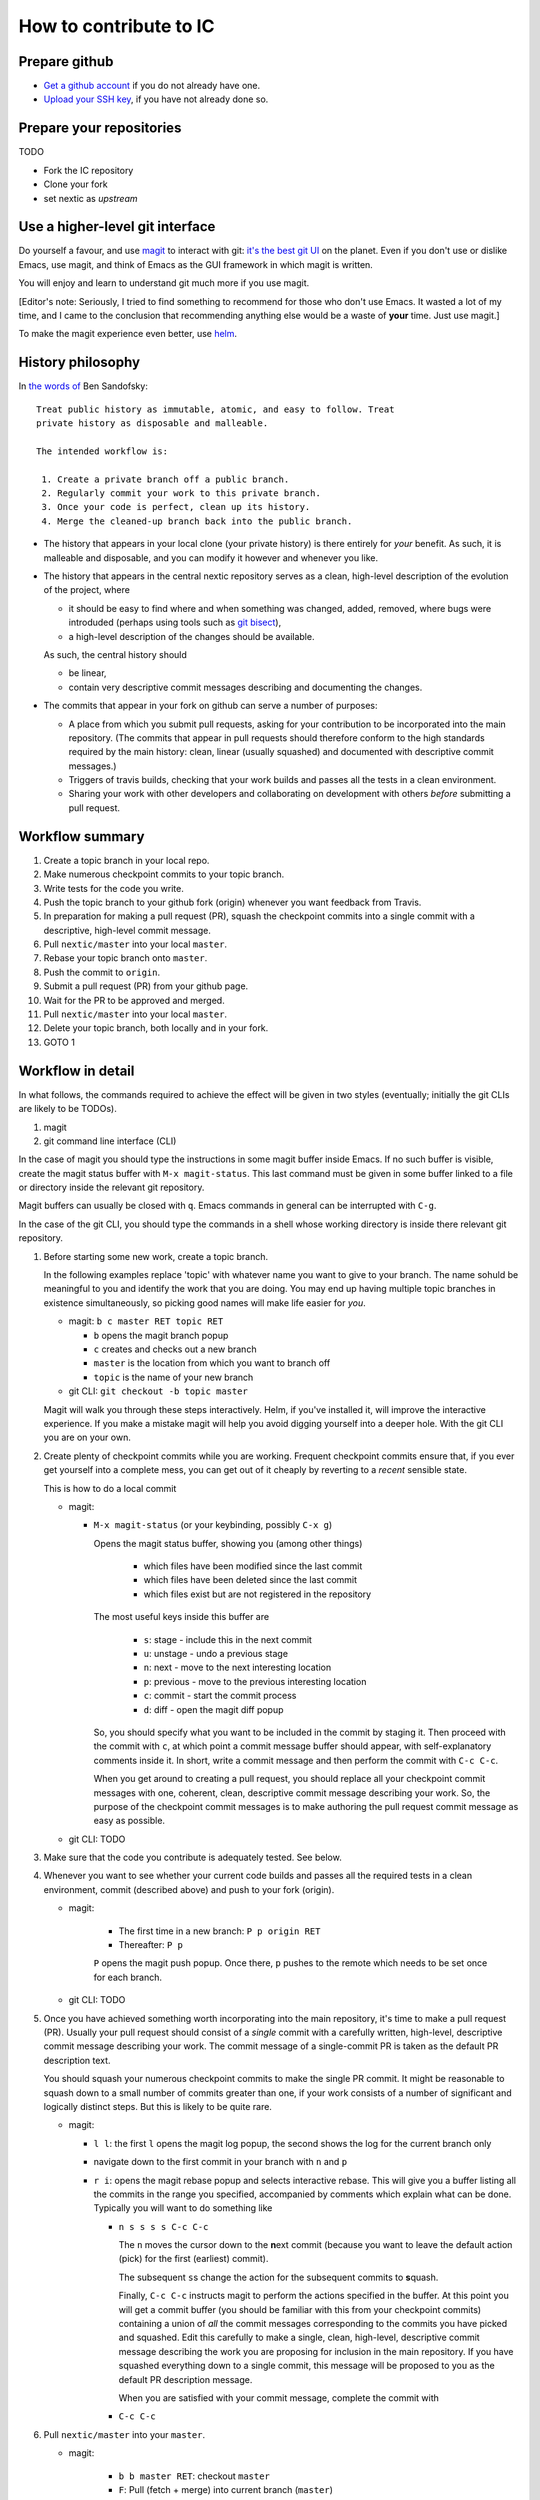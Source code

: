 How to contribute to IC
=======================

Prepare github
--------------

- `Get a github account
  <https://help.github.com/articles/signing-up-for-a-new-github-account/>`_
  if you do not already have one.

- `Upload your SSH key
  <https://help.github.com/articles/generating-an-ssh-key/>`_, if
  you have not already done so.

Prepare your repositories
-------------------------

TODO

- Fork the IC repository

- Clone your fork

- set nextic as *upstream*

Use a higher-level git interface
--------------------------------

Do yourself a favour, and use `magit <https://magit.vc/>`_ to interact
with git: `it's the best git UI <https://magit.vc/quotes/>`_ on the
planet. Even if you don't use or dislike Emacs, use magit, and think
of Emacs as the GUI framework in which magit is written.

You will enjoy and learn to understand git much more if you use magit.

[Editor's note: Seriously, I tried to find something to recommend for
those who don't use Emacs. It wasted a lot of my time, and I came to
the conclusion that recommending anything else would be a waste of
**your** time. Just use magit.]

To make the magit experience even better, use
`helm <https://emacs-helm.github.io/helm/>`_.

History philosophy
------------------

In `the words of <https://sandofsky.com/blog/git-workflow.html>`_ Ben
Sandofsky:

::

 Treat public history as immutable, atomic, and easy to follow. Treat
 private history as disposable and malleable.

 The intended workflow is:

  1. Create a private branch off a public branch.
  2. Regularly commit your work to this private branch.
  3. Once your code is perfect, clean up its history.
  4. Merge the cleaned-up branch back into the public branch.

- The history that appears in your local clone (your private history)
  is there entirely for *your* benefit. As such, it is malleable and
  disposable, and you can modify it however and whenever you like.

- The history that appears in the central nextic repository serves as
  a clean, high-level description of the evolution of the project,
  where

  - it should be easy to find where and when something was changed,
    added, removed, where bugs were introduded (perhaps using tools
    such as `git bisect <https://git-scm.com/docs/git-bisect>`_),

  - a high-level description of the changes should be available.

  As such, the central history should

  - be linear,

  - contain very descriptive commit messages describing and
    documenting the changes.

- The commits that appear in your fork on github can serve a number of
  purposes:

  - A place from which you submit pull requests, asking for your
    contribution to be incorporated into the main repository. (The
    commits that appear in pull requests should therefore conform to
    the high standards required by the main history: clean, linear
    (usually squashed) and documented with descriptive commit
    messages.)

  - Triggers of travis builds, checking that your work builds and
    passes all the tests in a clean environment.

  - Sharing your work with other developers and collaborating on
    development with others *before* submitting a pull request.


Workflow summary
----------------

1. Create a topic branch in your local repo.

2. Make numerous checkpoint commits to your topic branch.

3. Write tests for the code you write.

4. Push the topic branch to your github fork (origin) whenever you
   want feedback from Travis.

5. In preparation for making a pull request (PR), squash the
   checkpoint commits into a single commit with a descriptive,
   high-level commit message.

6. Pull ``nextic/master`` into your local ``master``.

7. Rebase your topic branch onto ``master``.

8. Push the commit to ``origin``.

9. Submit a pull request (PR) from your github page.

10. Wait for the PR to be approved and merged.

11. Pull ``nextic/master`` into your local ``master``.

12. Delete your topic branch, both locally and in your fork.

13. GOTO 1


Workflow in detail
------------------

In what follows, the commands required to achieve the effect will be
given in two styles (eventually; initially the git CLIs are likely to
be TODOs).

1. magit
2. git command line interface (CLI)

In the case of magit you should type the instructions in some magit
buffer inside Emacs. If no such buffer is visible, create the magit
status buffer with ``M-x magit-status``. This last command must be
given in some buffer linked to a file or directory inside the relevant
git repository.

Magit buffers can usually be closed with ``q``. Emacs commands in
general can be interrupted with ``C-g``.

In the case of the git CLI, you should type the commands in a shell
whose working directory is inside there relevant git repository.

1. Before starting some new work, create a topic branch.

   In the following examples replace 'topic' with whatever name you
   want to give to your branch. The name sohuld be meaningful to you
   and identify the work that you are doing. You may end up having
   multiple topic branches in existence simultaneously, so picking
   good names will make life easier for *you*.

   - magit: ``b c master RET topic RET``

     - ``b`` opens the magit branch popup
     - ``c`` creates and checks out a new branch
     - ``master`` is the location from which you want to branch off
     - ``topic`` is the name of your new branch

   - git CLI: ``git checkout -b topic master``

   Magit will walk you through these steps interactively. Helm, if
   you've installed it, will improve the interactive experience. If
   you make a mistake magit will help you avoid digging yourself into
   a deeper hole. With the git CLI you are on your own.

2. Create plenty of checkpoint commits while you are working. Frequent
   checkpoint commits ensure that, if you ever get yourself into a
   complete mess, you can get out of it cheaply by reverting to a
   *recent* sensible state.

   This is how to do a local commit

   - magit:

     - ``M-x magit-status`` (or your keybinding, possibly ``C-x g``)

       Opens the magit status buffer, showing you (among other things)

         - which files have been modified since the last commit
         - which files have been deleted since the last commit
         - which files exist but are not registered in the repository

       The most useful keys inside this buffer are

         - ``s``: stage - include this in the next commit
         - ``u``: unstage - undo a previous stage
         - ``n``: next - move to the next interesting location
         - ``p``: previous - move to the previous interesting location
         - ``c``: commit - start the commit process
         - ``d``: diff - open the magit diff popup

       So, you should specify what you want to be included in the
       commit by staging it. Then proceed with the commit with ``c``,
       at which point a commit message buffer should appear, with
       self-explanatory comments inside it. In short, write a commit
       message and then perform the commit with ``C-c C-c``.

       When you get around to creating a pull request, you should
       replace all your checkpoint commit messages with one, coherent,
       clean, descriptive commit message describing your work. So, the
       purpose of the checkpoint commit messages is to make authoring
       the pull request commit message as easy as possible.

   - git CLI: TODO

3. Make sure that the code you contribute is adequately tested. See
   below.

4. Whenever you want to see whether your current code builds and
   passes all the required tests in a clean environment, commit
   (described above) and push to your fork (origin).

   - magit:

      - The first time in a new branch: ``P p origin RET``

      - Thereafter: ``P p``

      ``P`` opens the magit push popup. Once there, ``p`` pushes to
      the remote which needs to be set once for each branch.

   - git CLI: TODO

5. Once you have achieved something worth incorporating into the main
   repository, it's time to make a pull request (PR). Usually your
   pull request should consist of a *single* commit with a carefully
   written, high-level, descriptive commit message describing your
   work. The commit message of a single-commit PR is taken as the
   default PR description text.

   You should squash your numerous checkpoint commits to make the
   single PR commit. It might be reasonable to squash down to a small
   number of commits greater than one, if your work consists of a
   number of significant and logically distinct steps. But this is
   likely to be quite rare.

   - magit:

     - ``l l``: the first ``l`` opens the magit log popup, the second
       shows the log for the current branch only

     - navigate down to the first commit in your branch with ``n`` and
       ``p``

     - ``r i``: opens the magit rebase popup and selects interactive
       rebase. This will give you a buffer listing all the commits in
       the range you specified, accompanied by comments which explain
       what can be done. Typically you will want to do something like

       - ``n s s s s C-c C-c``

         The ``n`` moves the cursor down to the **n**\ ext commit
         (because you want to leave the default action (pick) for the
         first (earliest) commit).

         The subsequent ``s``\ s change the action for the subsequent
         commits to **s**\ quash.

         Finally, ``C-c C-c`` instructs magit to perform the actions
         specified in the buffer. At this point you will get a commit
         buffer (you should be familiar with this from your checkpoint
         commits) containing a union of *all* the commit messages
         corresponding to the commits you have picked and
         squashed. Edit this carefully to make a single, clean,
         high-level, descriptive commit message describing the work
         you are proposing for inclusion in the main repository. If
         you have squashed everything down to a single commit, this
         message will be proposed to you as the default PR description
         message.

         When you are satisfied with your commit message, complete the
         commit with

       - ``C-c C-c``

6. Pull ``nextic/master`` into your ``master``.

   - magit: 

      - ``b b master RET``: checkout ``master``

      - ``F``: Pull (fetch + merge) into current branch (``master``)

      At this point, you may discover that new additions to the main
      repository conflict with your work. You will need to resolve
      these conflicts before proceeding.

      TODO: how on earth do I resolve these conflicts?

   - git CLI: TODO

7. Rebase your topic branch onto ``master``

   - magit:

      - ``b b topic RET``: checkout ``topic``

      - ``r e master``: rebase current branch (``topic``) onto ``master``

   - git CLI: TODO

8. Push your clean pull request (PR) commit to your github fork

   - magit: ``P -f p``

     TODO: Need to mention

       - forcing
       - the need to set pushRemote at least once per branch

   - git CLI: TODO

9. Submit a pull request (PR) from your github page.

   TODO: Is it worth writing anything here, or is github sufficiently
   self-explanatory on this topic?

10. Once your PR has been merged, you should receive an automatic
    email from github. Once your PR has been merged you can proceed to
    clean up as follows.

11. Pull ``nextic/master`` into your local ``master``

   - magit:

      - ``b b master RET``: checkout ``master``

      - ``F u``: Pull into current branch from upstream

        TODO: talk about the need to set upstream first, or about the
        use of elsewhere

   - git CLI:

12. Delete your topic branch, both locally and in your fork.

    - Delete the one in your fork on your github page

    - The local one needs to be deleted in your local repository

        - magit: ``b k topic RET``

        - git CLI: TODO

    - This still leaves you with a remote tracking branch:
      ``origin/topic``. The simplest way of getting rid of in in magit
      is ``f -p a``.

13. That's it. Now you can repeat the process all over again for some
    new work.

    Don't forget that you can interleave work on different branches:
    you can start work on some other branch before completing this
    cycle on your first branch. You can switch contexts by checking
    out the branch on which you want to work right now. If there is
    some uncommited work on the branch you were working on previously,
    you will have to do one of the following

    - commit it

    - stash it

    before git will allow you to switch to another branch.


Testing
-------

Write tests for any new code that you write. Before your code can be
merged into the main repository it must be reviewed by someone
else. Expect reviewers to reject your code if it does not come with
adequate tests.

By default, tests for ``invisible_cities/whatever/stuff.py`` should be
in ``invisible_cities/whatever/stuff_test.py``.

Tests serve a number of purposes:

1. Point out when something that worked before has been broken.

2. Help the author of the code understand what the code is supposed to
   do.

   This is a frequently underappreciated aspect of tests. On many
   occasions, the process of devising, writing and passing tests makes
   leads to a much better understanding of the tested code and the
   domain it addresses.

3. Act as documentation.

   While this is not the primary goal of tests, well written tests can
   be an excellent form of documentation. Try to write your tests in a
   way that makes them easy to understand for a human reader and that
   makes the behaviour and purpose of the tested code as clear as
   possible.

Code that has made it into the central repository should already have
accompanying tests. Before starting any work, make sure that the code
you checked out passes all the tests. In the (hopefully extremely
unlikely case) that it does not, contact the author of the failing
code and make sure that a fix uploaded to the central repository as
soon as possible.

Conversely, make sure that any pull requests you submit pass all
tests. Enabling Travis in your fork will give you an early
warning. Travis automatically runs on any pull requests submitted to
the nextic main repository, and the repository configuration prevents
merging pull requests which

**Submitting code without tests is equivalent to saying that you don't
mind if the code is broken by someone else!**


Style guide
-----------

Follow PEP8, but bear in mind that the most important part of PEP8 is:

TODO copypasta n link to the "Readability is more important than any
of these rules"

